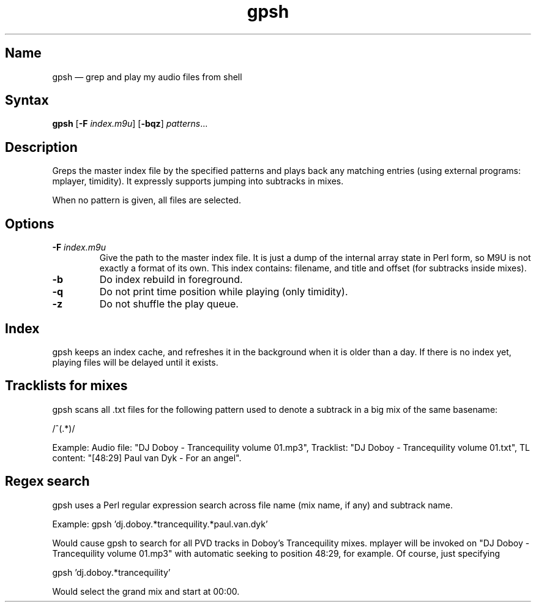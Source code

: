 .TH gpsh 1 "2010-11-30" "hxtools" "hxtools"
.SH Name
.PP
gpsh \(em grep and play my audio files from shell
.SH Syntax
.PP
\fBgpsh\fP [\fB\-F\fP \fIindex.m9u\fP] [\fB\-bqz\fP] \fIpatterns\fP...
.SH Description
.PP
Greps the master index file by the specified patterns and plays back any
matching entries (using external programs: mplayer, timidity). It expressly
supports jumping into subtracks in mixes.
.PP
When no pattern is given, all files are selected.
.SH Options
.TP
\fB\-F\fP \fIindex.m9u\fP
Give the path to the master index file. It is just a dump of the internal array
state in Perl form, so M9U is not exactly a format of its own. This index
contains: filename, and title and offset (for subtracks inside mixes).
.TP
\fB\-b\fP
Do index rebuild in foreground.
.TP
\fB\-q\fP
Do not print time position while playing (only timidity).
.TP
\fB\-z\fP
Do not shuffle the play queue.
.SH Index
.PP
gpsh keeps an index cache, and refreshes it in the background when it is older
than a day. If there is no index yet, playing files will be delayed until it
exists.
.SH Tracklists for mixes
.PP
gpsh scans all .txt files for the following pattern used to denote a subtrack
in a big mix of the same basename:
.PP
/^\[(?:(\d+):)?(\d+):(\d+)\](.*)/
.PP
Example: Audio file: "DJ Doboy - Trancequility volume 01.mp3",
Tracklist: "DJ Doboy - Trancequility volume 01.txt",
TL content: "[48:29] Paul van Dyk - For an angel".
.SH Regex search
.PP
gpsh uses a Perl regular expression search across file name (mix name, if any)
and subtrack name.
.PP
Example: gpsh 'dj.doboy.*trancequility.*paul.van.dyk'
.PP
Would cause gpsh to search for all PVD tracks in Doboy's Trancequility
mixes. mplayer will be invoked on "DJ Doboy - Trancequility volume 01.mp3"
with automatic seeking to position 48:29, for example. Of course, just
specifying
.PP
gpsh 'dj.doboy.*trancequility'
.PP
Would select the grand mix and start at 00:00.
